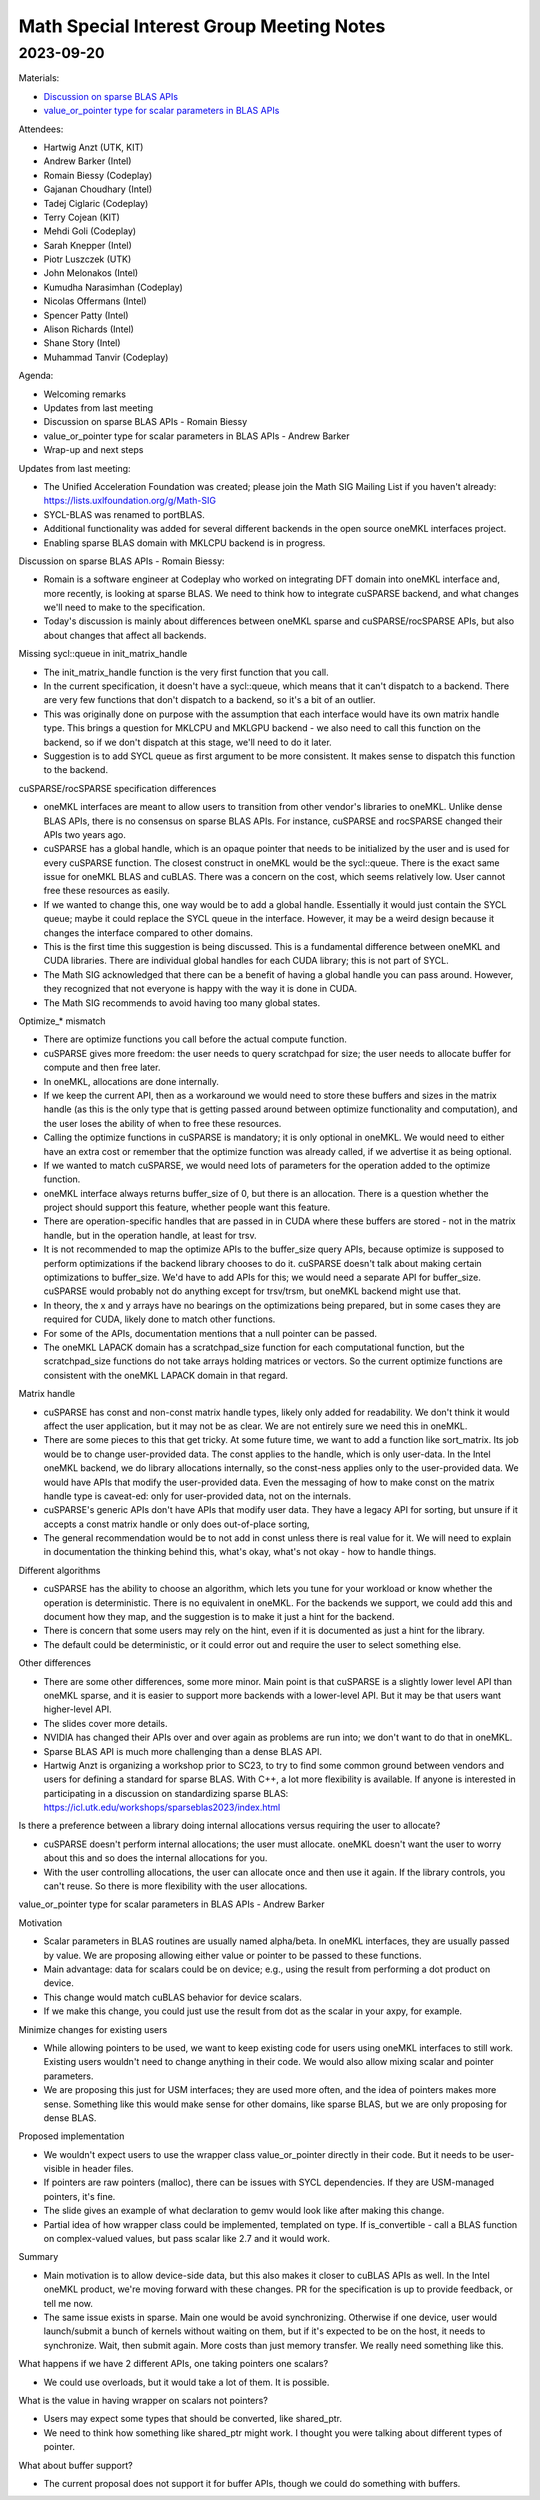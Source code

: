 =========================================
Math Special Interest Group Meeting Notes
=========================================

2023-09-20
==========

Materials:

* `Discussion on sparse BLAS APIs <../presentations/2023-09-20_oneMKL-Sparse.pdf>`__
* `value_or_pointer type for scalar parameters in BLAS APIs <../presentations/2023-09-20_Slides-value_or_pointer.pdf>`__

Attendees:

* Hartwig Anzt (UTK, KIT)
* Andrew Barker (Intel)
* Romain Biessy (Codeplay)
* Gajanan Choudhary (Intel)
* Tadej Ciglaric (Codeplay)
* Terry Cojean (KIT)
* Mehdi Goli (Codeplay)
* Sarah Knepper (Intel)
* Piotr Luszczek (UTK)
* John Melonakos (Intel)
* Kumudha Narasimhan (Codeplay)
* Nicolas Offermans (Intel)
* Spencer Patty (Intel)
* Alison Richards (Intel)
* Shane Story (Intel)
* Muhammad Tanvir (Codeplay)

Agenda:

* Welcoming remarks
* Updates from last meeting
* Discussion on sparse BLAS APIs - Romain Biessy
* value_or_pointer type for scalar parameters in BLAS APIs - Andrew Barker
* Wrap-up and next steps

Updates from last meeting:

* The Unified Acceleration Foundation was created; please join the Math SIG Mailing List if you haven't already: https://lists.uxlfoundation.org/g/Math-SIG
* SYCL-BLAS was renamed to portBLAS.
* Additional functionality was added for several different backends in the open source oneMKL interfaces project.
* Enabling sparse BLAS domain with MKLCPU backend is in progress.

Discussion on sparse BLAS APIs - Romain Biessy:

* Romain is a software engineer at Codeplay who worked on integrating DFT domain into oneMKL interface and, more recently, is looking at sparse BLAS. We need to think how to integrate cuSPARSE backend, and what changes we'll need to make to the specification.
* Today's discussion is mainly about differences between oneMKL sparse and cuSPARSE/rocSPARSE APIs, but also about changes that affect all backends.

Missing sycl::queue in init_matrix_handle

* The init_matrix_handle function is the very first function that you call.
* In the current specification, it doesn't have a sycl::queue, which means that it can't dispatch to a backend. There are very few functions that don't dispatch to a backend, so it's a bit of an outlier.
* This was originally done on purpose with the assumption that each interface would have its own matrix handle type. This brings a question for MKLCPU and MKLGPU backend - we also need to call this function on the backend, so if we don't dispatch at this stage, we'll need to do it later.
* Suggestion is to add SYCL queue as first argument to be more consistent. It makes sense to dispatch this function to the backend.

cuSPARSE/rocSPARSE specification differences

* oneMKL interfaces are meant to allow users to transition from other vendor's libraries to oneMKL. Unlike dense BLAS APIs, there is no consensus on sparse BLAS APIs. For instance, cuSPARSE and rocSPARSE changed their APIs two years ago.
* cuSPARSE has a global handle, which is an opaque pointer that needs to be initialized by the user and is used for every cuSPARSE function. The closest construct in oneMKL would be the sycl::queue. There is the exact same issue for oneMKL BLAS and cuBLAS. There was a concern on the cost, which seems relatively low. User cannot free these resources as easily.
* If we wanted to change this, one way would be to add a global handle. Essentially it would just contain the SYCL queue; maybe it could replace the SYCL queue in the interface. However, it may be a weird design because it changes the interface compared to other domains.
* This is the first time this suggestion is being discussed. This is a fundamental difference between oneMKL and CUDA libraries. There are individual global handles for each CUDA library; this is not part of SYCL.
* The Math SIG acknowledged that there can be a benefit of having a global handle you can pass around. However, they recognized that not everyone is happy with the way it is done in CUDA.
* The Math SIG recommends to avoid having too many global states.

Optimize_* mismatch

* There are optimize functions you call before the actual compute function.
* cuSPARSE gives more freedom: the user needs to query scratchpad for size; the user needs to allocate buffer for compute and then free later.
* In oneMKL, allocations are done internally.
* If we keep the current API, then as a workaround we would need to store these buffers and sizes in the matrix handle (as this is the only type that is getting passed around between optimize functionality and computation), and the user loses the ability of when to free these resources.
* Calling the optimize functions in cuSPARSE is mandatory; it is only optional in oneMKL. We would need to either have an extra cost or remember that the optimize function was already called, if we advertise it as being optional.
* If we wanted to match cuSPARSE, we would need lots of parameters for the operation added to the optimize function.
* oneMKL interface always returns buffer_size of 0, but there is an allocation. There is a question whether the project should support this feature, whether people want this feature.
* There are operation-specific handles that are passed in in CUDA where these buffers are stored - not in the matrix handle, but in the operation handle, at least for trsv.
* It is not recommended to map the optimize APIs to the buffer_size query APIs, because optimize is supposed to perform optimizations if the backend library chooses to do it. cuSPARSE doesn't talk about making certain optimizations to buffer_size. We'd have to add APIs for this; we would need a separate API for buffer_size. cuSPARSE would probably not do anything except for trsv/trsm, but oneMKL backend might use that.

* In theory, the x and y arrays have no bearings on the optimizations being prepared, but in some cases they are required for CUDA, likely done to match other functions.
* For some of the APIs, documentation mentions that a null pointer can be passed.
* The oneMKL LAPACK domain has a scratchpad_size function for each computational function, but the scratchpad_size functions do not take arrays holding matrices or vectors. So the current optimize functions are consistent with the oneMKL LAPACK domain in that regard.

Matrix handle

* cuSPARSE has const and non-const matrix handle types, likely only added for readability. We don't think it would affect the user application, but it may not be as clear. We are not entirely sure we need this in oneMKL.
* There are some pieces to this that get tricky. At some future time, we want to add a function like sort_matrix. Its job would be to change user-provided data. The const applies to the handle, which is only user-data. In the Intel oneMKL backend, we do library allocations internally, so the const-ness applies only to the user-provided data. We would have APIs that modify the user-provided data. Even the messaging of how to make const on the matrix handle type is caveat-ed: only for user-provided data, not on the internals.
* cuSPARSE's generic APIs don't have APIs that modify user data. They have a legacy API for sorting, but unsure if it accepts a const matrix handle or only does out-of-place sorting,
* The general recommendation would be to not add in const unless there is real value for it. We will need to explain in documentation the thinking behind this, what's okay, what's not okay - how to handle things.

Different algorithms

* cuSPARSE has the ability to choose an algorithm, which lets you tune for your workload or know whether the operation is deterministic. There is no equivalent in oneMKL. For the backends we support, we could add this and document how they map, and the suggestion is to make it just a hint for the backend.
* There is concern that some users may rely on the hint, even if it is documented as just a hint for the library.
* The default could be deterministic, or it could error out and require the user to select something else.

Other differences

* There are some other differences, some more minor. Main point is that cuSPARSE is a slightly lower level API than oneMKL sparse, and it is easier to support more backends with a lower-level API. But it may be that users want higher-level API.
* The slides cover more details.

* NVIDIA has changed their APIs over and over again as problems are run into; we don't want to do that in oneMKL.
* Sparse BLAS API is much more challenging than a dense BLAS API.
* Hartwig Anzt is organizing a workshop prior to SC23, to try to find some common ground between vendors and users for defining a standard for sparse BLAS. With C++, a lot more flexibility is available. If anyone is interested in participating in a discussion on standardizing sparse BLAS: https://icl.utk.edu/workshops/sparseblas2023/index.html

Is there a preference between a library doing internal allocations versus requiring the user to allocate?

* cuSPARSE doesn't perform internal allocations; the user must allocate. oneMKL doesn't want the user to worry about this and so does the internal allocations for you.
* With the user controlling allocations, the user can allocate once and then use it again. If the library controls, you can't reuse. So there is more flexibility with the user allocations.


value_or_pointer type for scalar parameters in BLAS APIs - Andrew Barker

Motivation

* Scalar parameters in BLAS routines are usually named alpha/beta. In oneMKL interfaces, they are usually passed by value. We are proposing allowing either value or pointer to be passed to these functions.
* Main advantage: data for scalars could be on device; e.g., using the result from performing a dot product on device.
* This change would match cuBLAS behavior for device scalars.
* If we make this change, you could just use the result from dot as the scalar in your axpy, for example.

Minimize changes for existing users

* While allowing pointers to be used, we want to keep existing code for users using oneMKL interfaces to still work. Existing users wouldn't need to change anything in their code. We would also allow mixing scalar and pointer parameters.
* We are proposing this just for USM interfaces; they are used more often, and the idea of pointers makes more sense. Something like this would make sense for other domains, like sparse BLAS, but we are only proposing for dense BLAS.

Proposed implementation

* We wouldn't expect users to use the wrapper class value_or_pointer directly in their code. But it needs to be user-visible in header files.
* If pointers are raw pointers (malloc), there can be issues with SYCL dependencies. If they are USM-managed pointers, it's fine.
* The slide gives an example of what declaration to gemv would look like after making this change.
* Partial idea of how wrapper class could be implemented, templated on type. If is_convertible - call a BLAS function on complex-valued values, but pass scalar like 2.7 and it would work.

Summary

* Main motivation is to allow device-side data, but this also makes it closer to cuBLAS APIs as well. In the Intel oneMKL product, we're moving forward with these changes. PR for the specification is up to provide feedback, or tell me now.
* The same issue exists in sparse. Main one would be avoid synchronizing. Otherwise if one device, user would launch/submit a bunch of kernels without waiting on them, but if it's expected to be on the host, it needs to synchronize. Wait, then submit again. More costs than just memory transfer. We really need something like this.

What happens if we have 2 different APIs, one taking pointers one scalars?

* We could use overloads, but it would take a lot of them. It is possible.

What is the value in having wrapper on scalars not pointers?

* Users may expect some types that should be converted, like shared_ptr.
* We need to think how something like shared_ptr might work.  I thought you were talking about different types of pointer.

What about buffer support?

* The current proposal does not support it for buffer APIs, though we could do something with buffers.
